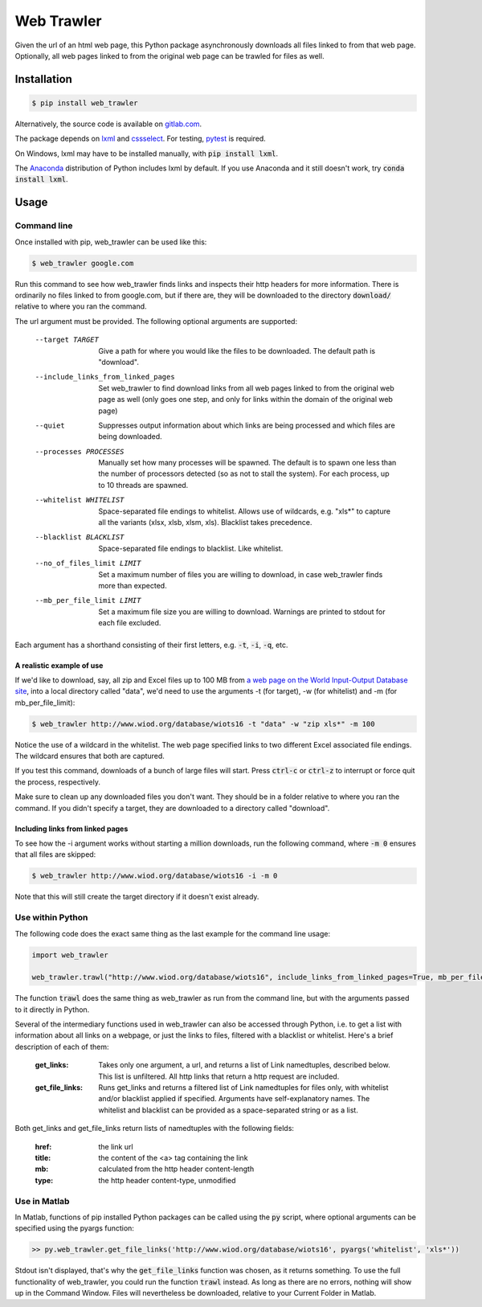 Web Trawler
===========

Given the url of an html web page, this Python package asynchronously downloads all files linked to from that web page.
Optionally, all web pages linked to from the original web page can be trawled for files as well.

Installation
------------

.. code-block:: bash

    $ pip install web_trawler

Alternatively, the source code is available on gitlab.com_.

.. _gitlab.com: https://gitlab.com/dlab-indecol/web_trawler

The package depends on lxml_ and cssselect_. For testing, pytest_ is required.

.. _lxml: http://lxml.de/
.. _cssselect: https://github.com/scrapy/cssselect
.. _pytest: https://docs.pytest.org/en/latest/contents.html

On Windows, lxml may have to be installed manually, with :code:`pip install lxml`.

The Anaconda_ distribution of Python includes lxml by default. If you use Anaconda and it still doesn't work,
try :code:`conda install lxml`.

.. _Anaconda: https://www.continuum.io/downloads

Usage
-----

Command line
^^^^^^^^^^^^

Once installed with pip, web_trawler can be used like this:

.. code-block:: bash

    $ web_trawler google.com

Run this command to see how web_trawler finds links
and inspects their http headers for more information. There is ordinarily no files linked to from google.com,
but if there are, they will be downloaded to the directory :code:`download/` relative to where you ran the command.

The url argument must be provided. The following optional arguments are supported:

    --target TARGET                     Give a path for where you would like the files to be downloaded. The default
                                        path is "download".
    --include_links_from_linked_pages   Set web_trawler to find download links from all web pages
                                        linked to from the original web page as well (only goes one step,
                                        and only for links within the domain of the original web page)
    --quiet                             Suppresses output information about which links are being processed
                                        and which files are being downloaded.
    --processes PROCESSES               Manually set how many processes will be spawned. The default is to spawn
                                        one less than the number of processors detected (so as not to stall the
                                        system). For each process, up to 10 threads are spawned.
    --whitelist WHITELIST               Space-separated file endings to whitelist. Allows use of wildcards, e.g.
                                        "xls*" to capture all the variants (xlsx, xlsb, xlsm, xls).
                                        Blacklist takes precedence.
    --blacklist BLACKLIST               Space-separated file endings to blacklist. Like whitelist.
    --no_of_files_limit LIMIT           Set a maximum number of files you are willing to download, in case
                                        web_trawler finds more than expected.
    --mb_per_file_limit LIMIT           Set a maximum file size you are willing to download. Warnings are printed to
                                        stdout for each file excluded.

Each argument has a shorthand consisting of their first letters, e.g. :code:`-t`, :code:`-i`, :code:`-q`, etc.

A realistic example of use
""""""""""""""""""""""""""

If we'd like to download, say, all zip and Excel files up to 100 MB from
`a web page on the World Input-Output Database site`_, into a local directory called "data",
we'd need to use the arguments -t (for target), -w (for whitelist) and -m (for mb_per_file_limit):

.. _a web page on the World Input-Output Database site: http://www.wiod.org/database/wiots16

.. code-block:: bash

    $ web_trawler http://www.wiod.org/database/wiots16 -t "data" -w "zip xls*" -m 100

Notice the use of a wildcard in the whitelist. The web page specified links to two different Excel associated
file endings. The wildcard ensures that both are captured.

If you test this command, downloads of a bunch of large files will start. Press :code:`ctrl-c` or :code:`ctrl-z` to
interrupt or force quit the process, respectively.

Make sure to clean up any downloaded files you don't want. They should be in a folder relative to where you ran the
command. If you didn't specify a target, they are downloaded to a directory called "download".

Including links from linked pages
"""""""""""""""""""""""""""""""""

To see how the -i argument works without starting a million downloads, run the following command, where
:code:`-m 0` ensures that all files are skipped:

.. code-block:: bash

    $ web_trawler http://www.wiod.org/database/wiots16 -i -m 0

Note that this will still create the target directory if it doesn't exist already.

Use within Python
^^^^^^^^^^^^^^^^^

The following code does the exact same thing as the last example for the command line usage:

.. code-block::

    import web_trawler

    web_trawler.trawl("http://www.wiod.org/database/wiots16", include_links_from_linked_pages=True, mb_per_file_limit=0)

The function :code:`trawl` does the same thing as web_trawler as run from the command line, but with the arguments
passed to it directly in Python.

Several of the intermediary functions used in web_trawler can also be accessed through Python, i.e. to get a
list with information about all links on a webpage, or just the links to files, filtered with a blacklist
or whitelist. Here's a brief description of each of them:

    :get_links:         Takes only one argument, a url, and returns a list of Link namedtuples, described below.
                        This list is unfiltered. All http links that return a http request are included.
    :get_file_links:    Runs get_links and returns a filtered list of Link namedtuples for files only,
                        with whitelist and/or blacklist applied if specified. Arguments have self-explanatory names.
                        The whitelist and blacklist can be provided as a space-separated string or as a list.

Both get_links and get_file_links return lists of namedtuples with the following fields:

    :href:    the link url
    :title:   the content of the <a> tag containing the link
    :mb:      calculated from the http header content-length
    :type:    the http header content-type, unmodified

Use in Matlab
^^^^^^^^^^^^^

In Matlab, functions of pip installed Python packages can be called using the :code:`py` script, where optional
arguments can be specified using the pyargs function:

.. code-block:: matlab

    >> py.web_trawler.get_file_links('http://www.wiod.org/database/wiots16', pyargs('whitelist', 'xls*'))

Stdout isn't displayed, that's why the :code:`get_file_links` function was chosen, as it returns something.
To use the full functionality of web_trawler, you could run the function :code:`trawl` instead. As long as
there are no errors, nothing will show up in the Command Window. Files will nevertheless be downloaded,
relative to your Current Folder in Matlab.
